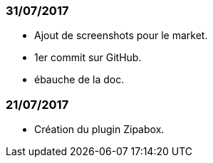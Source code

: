 === 31/07/2017

- Ajout de screenshots pour le market.
- 1er commit sur GitHub.
- ébauche de la doc.

=== 21/07/2017

- Création du plugin Zipabox.

